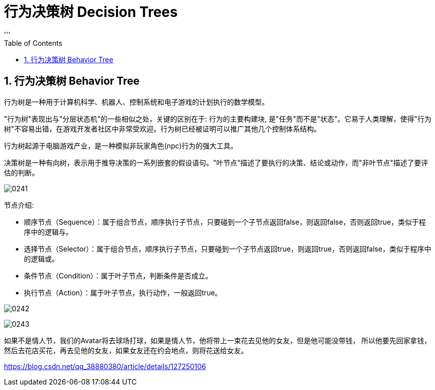 
= 行为决策树 Decision Trees
:sectnums:
:toclevels: 3
:toc: left
'''

== 行为决策树 Behavior Tree

行为树是一种用于计算机科学、机器人、控制系统和电子游戏的计划执行的数学模型。

"行为树"表现出与"分层状态机"的一些相似之处，关键的区别在于: 行为的主要构建块, 是"任务"而不是"状态"。它易于人类理解，使得"行为树"不容易出错，在游戏开发者社区中非常受欢迎。行为树已经被证明可以推广其他几个控制体系结构。

行为树起源于电脑游戏产业，是一种模拟非玩家角色(npc)行为的强大工具。

决策树是一种有向树，表示用于推导决策的一系列嵌套的假设语句。"叶节点"描述了要执行的决策、结论或动作，而"非叶节点"描述了要评估的判断。

image:img/0241.png[,]



节点介绍:

- 顺序节点（Sequence）：属于组合节点，顺序执行子节点，只要碰到一个子节点返回false，则返回false，否则返回true，类似于程序中的逻辑与。
- 选择节点（Selector）：属于组合节点，顺序执行子节点，只要碰到一个子节点返回true，则返回true，否则返回false，类似于程序中的逻辑或。
- 条件节点（Condition）：属于叶子节点，判断条件是否成立。
- 执行节点（Action）：属于叶子节点，执行动作，一般返回true。

image:img/0242.png[,]

image:img/0243.png[,]

如果不是情人节，我们的Avatar将去球场打球，如果是情人节，他将带上一束花去见他的女友，但是他可能没带钱，
所以他要先回家拿钱，然后去花店买花，再去见他的女友，如果女友还在约会地点，则将花送给女友。


https://blog.csdn.net/qq_38880380/article/details/127250106



